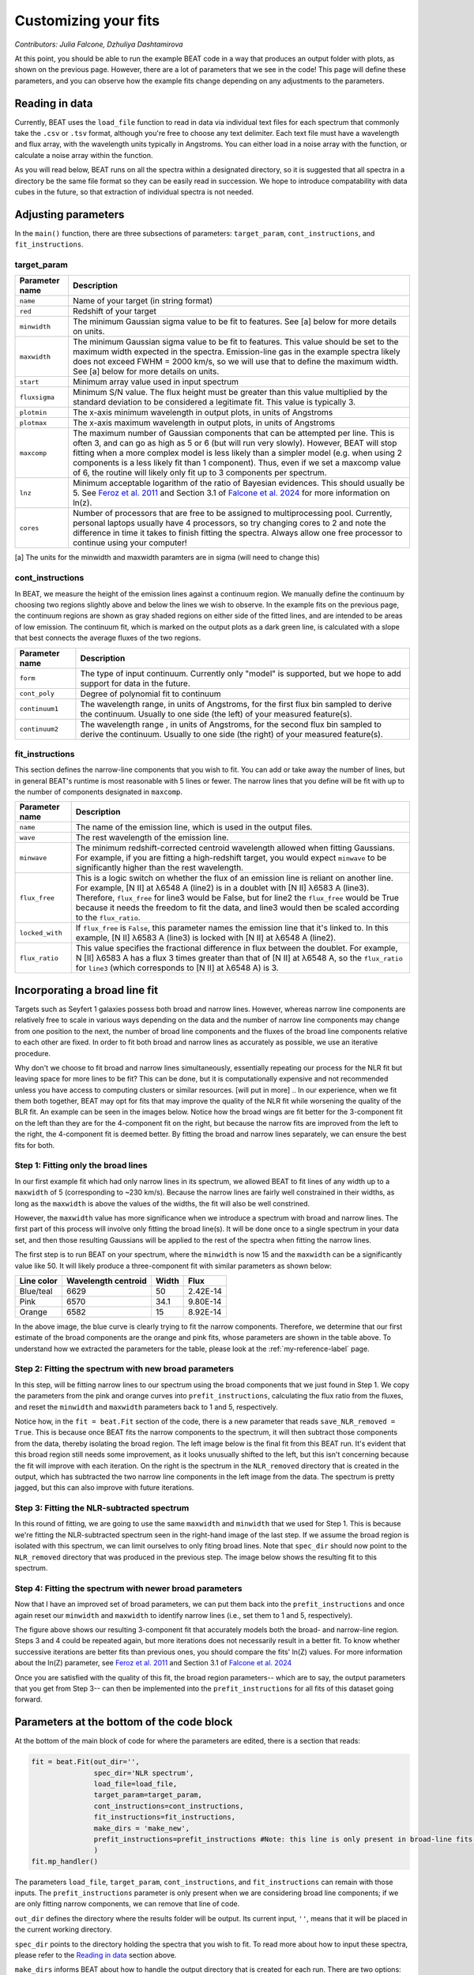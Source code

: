 Customizing your fits
==========================
*Contributors: Julia Falcone,  Dzhuliya Dashtamirova*

At this point, you should be able to run the example BEAT code in a way that produces an output folder with plots, as shown on the previous page. However, there are a lot of parameters that we see in the code! This page will define these parameters, and you can observe how the example fits change depending on any adjustments to the parameters.


Reading in data
------------

Currently, BEAT uses the ``load_file`` function to read in data via individual text files for each spectrum that commonly take the ``.csv`` or ``.tsv`` format, although you're free to choose any text delimiter. Each text file must have a wavelength and flux array, with the wavelength units typically in Angstroms. You can either load in a noise array with the function, or calculate a noise array within the function.

As you will read below, BEAT runs on all the spectra within a designated directory, so it is suggested that all spectra in a directory be the same file format so they can be easily read in succession. We hope to introduce compatability with data cubes in the future, so that extraction of individual spectra is not needed.

Adjusting parameters
------------

In the ``main()`` function, there are three subsections of parameters: ``target_param``, ``cont_instructions``, and ``fit_instructions``. 


target_param
^^^^^

.. list-table:: 
   :header-rows: 1
   :class: tight-table

   * - Parameter name
     - Description
   * - ``name``
     - Name of your target (in string format)
   * - ``red``
     - Redshift of your target
   * - ``minwidth``
     - The minimum Gaussian sigma value to be fit to features. See [a] below for more details on units.
   * - ``maxwidth``
     - The minimum Gaussian sigma value to be fit to features. This value should be set to the maximum width expected in the spectra. Emission-line gas in the example spectra likely does not exceed FWHM = 2000 km/s, so we will use that to define the maximum width. See [a] below for more details on units.
   * - ``start``
     - Minimum array value used in input spectrum
   * - ``fluxsigma``
     - Minimum S/N value. The flux height must be greater than this value multiplied by the standard deviation to be considered a legitimate fit. This value is typically 3. 
   * - ``plotmin``
     - The x-axis minimum wavelength in output plots, in units of Angstroms
   * - ``plotmax``
     - The x-axis maximum wavelength in output plots, in units of Angstroms
   * - ``maxcomp``
     - The maximum number of Gaussian components that can be attempted per line. This is often 3, and can go as high as 5 or 6 (but will run very slowly). However, BEAT will stop fitting when a more complex model is less likely than a simpler model (e.g. when using 2 components is a less likely fit than 1 component). Thus, even if we set a maxcomp value of 6, the routine will likely only fit up to 3 components per spectrum.
   * - ``lnz``
     - Minimum acceptable logarithm of the ratio of Bayesian evidences. This should usually be 5. See `Feroz et al. 2011 <https://ui.adsabs.harvard.edu/abs/2011MNRAS.415.3462F/abstract>`_ and Section 3.1 of `Falcone et al. 2024 <https://ui.adsabs.harvard.edu/abs/2024ApJ...971...17F/abstract/>`_ for more information on ln(z). 
   * - ``cores``
     - Number of processors that are free to be assigned to multiprocessing pool. Currently, personal laptops usually have 4 processors, so try changing cores to 2 and note the difference in time it takes to finish fitting the spectra. Always allow one free processor to continue using your computer!   
       

[a] The units for the minwidth and maxwidth paramters are in sigma (will need to change this)


cont_instructions
^^^^^

In BEAT, we measure the height of the emission lines against a continuum region. We manually define the continuum by choosing two regions slightly above and below the lines we wish to observe. In the example fits on the previous page, the continuum regions are shown as gray shaded regions on either side of the fitted lines, and are intended to be areas of low emission. The continuum fit, which is marked on the output plots as a dark green line, is calculated with a slope that best connects the average fluxes of the two regions.

.. list-table:: 
   :header-rows: 1
   :class: tight-table

   * - Parameter name
     - Description
   * - ``form``
     - The type of input continuum. Currently only "model" is supported, but we hope to add support for data in the future.
   * - ``cont_poly``
     - Degree of polynomial fit to continuum
   * - ``continuum1``
     - The wavelength range, in units of Angstroms, for the first flux bin sampled to derive the continuum. Usually to one side (the left) of your measured feature(s).
   * - ``continuum2``
     - The wavelength range , in units of Angstroms, for the second flux bin sampled to derive the continuum. Usually to one side (the right) of your measured feature(s).


fit_instructions
^^^^^

This section defines the narrow-line components that you wish to fit. You can add or take away the number of lines, but in general BEAT's runtime is most reasonable with 5 lines or fewer. The narrow lines that you define will be fit with up to the number of components designated in ``maxcomp``.

.. list-table:: 
   :header-rows: 1
   :class: tight-table

   * - Parameter name
     - Description
   * - ``name``
     - The name of the emission line, which is used in the output files.
   * - ``wave``
     - The rest wavelength of the emission line.
   * - ``minwave``
     - The minimum redshift-corrected centroid wavelength allowed when fitting Gaussians. For example, if you are fitting a high-redshift target, you would expect ``minwave`` to be significantly higher than the rest wavelength. 
   * - ``flux_free``
     - This is a logic switch on whether the flux of an emission line is reliant on another line. For example, [N II] at λ6548 A (line2) is in a doublet with [N II] λ6583 A (line3). Therefore, ``flux_free`` for line3 would be False, but for line2 the ``flux_free`` would be True because it needs the freedom to fit the data, and line3 would then be scaled according to the ``flux_ratio``.   
   * - ``locked_with``
     - If ``flux_free`` is ``False``, this parameter names the emission line that it's linked to. In this example, [N II] λ6583 A (line3) is locked with [N II] at λ6548 A (line2).
   * - ``flux_ratio``
     - This value specifies the fractional difference in flux between the doublet. For example, N [II] λ6583 A has a flux 3 times greater than that of [N II] at λ6548 A, so the ``flux_ratio`` for ``line3`` (which corresponds to [N II] at λ6548 A) is 3.
       

Incorporating a broad line fit
------------
Targets such as Seyfert 1 galaxies possess both broad and narrow lines. However, whereas narrow line components are relatively free to scale in various ways depending on the data and the number of narrow line components may change from one position to the next, the number of broad line components and the fluxes of the broad line components relative to each other are fixed. In order to fit both broad and narrow lines as accurately as possible, we use an iterative procedure.

.. tip::
Why don't we choose to fit broad and narrow lines simultaneously, essentially repeating our process for the NLR fit but leaving space for more lines to be fit? This can be done, but it is computationally expensive and not recommended unless you have access to computing clusters or similar resources. [will put in more]
.. In our experience, when we fit them both together, BEAT may opt for fits that may improve the quality of the NLR fit while worsening the quality of the BLR fit. An example can be seen in the images below. Notice how the broad wings are fit better for the 3-component fit on the left than they are for the 4-component fit on the right, but because the narrow fits are improved from the left to the right, the 4-component fit is deemed better. By fitting the broad and narrow lines separately, we can ensure the best fits for both. 

.. image:: ../build/html/_images/beat-broadandnarrow.png
  :width: 700
  :alt: figure of emission line fit

Step 1: Fitting only the broad lines
^^^^^^^^^^^^^^^^^^^^^^^^^^^^^^^^^^^^
In our first example fit which had only narrow lines in its spectrum, we allowed BEAT to fit lines of any width up to a ``maxwidth`` of 5 (corresponding to ~230 km/s). Because the narrow lines are fairly well constrained in their widths, as long as the ``maxwidth`` is above the values of the widths, the fit will also be well constrined.

However, the ``maxwidth`` value has more significance when we introduce a spectrum with broad and narrow lines. The first part of this process will involve only fitting the broad line(s). It will be done once to a single spectrum in your data set, and then those resulting Gaussians will be applied to the rest of the spectra when fitting the narrow lines. 

The first step is to run BEAT on your spectrum, where the ``minwidth`` is now 15 and the ``maxwidth`` can be a significantly value like 50. It will likely produce a three-component fit with similar parameters as shown below:

.. image:: ../build/html/_images/broadfit_step1.jpg
  :width: 700
  :alt: figure of emission line fit


.. list-table:: 
   :header-rows: 1

   * - Line color
     - Wavelength centroid
     - Width
     - Flux
   * - Blue/teal
     - 6629
     - 50
     - 2.42E-14
   * - Pink
     - 6570
     - 34.1
     - 9.80E-14
   * - Orange
     - 6582
     - 15
     - 8.92E-14

In the above image, the blue curve is clearly trying to fit the narrow components. Therefore, we determine that our first estimate of the broad components are the orange and pink fits, whose parameters are shown in the table above. To understand how we extracted the parameters for the table, please look at the :ref:`my-reference-label` page.

Step 2: Fitting the spectrum with new broad parameters
^^^^^^^^^^^^^^^^^^^^^^^^^^^^^^^^^^^^

In this step, will be fitting narrow lines to our spectrum using the broad components that we just found in Step 1. We copy the parameters from the pink and orange curves into ``prefit_instructions``, calculating the flux ratio from the fluxes, and reset the ``minwidth`` and ``maxwidth`` parameters back to 1 and 5, respectively. 

Notice how, in the ``fit = beat.Fit`` section of the code, there is a new parameter that reads ``save_NLR_removed = True``. This is because once BEAT fits the narrow components to the spectrum, it will then subtract those components from the data, thereby isolating the broad region. The left image below is the final fit from this BEAT run. It's evident that this broad region still needs some improvement, as it looks unusually shifted to the left, but this isn't concerning because the fit will improve with each iteration. On the right is the spectrum in the ``NLR_removed`` directory that is created in the output, which has subtracted the two narrow line components in the left image from the data. The spectrum is pretty jagged, but this can also improve with future iterations.  

.. image:: ../build/html/_images/beat-firstNLRremoved.png
  :width: 700
  :alt: figure of emission line fit


Step 3: Fitting the NLR-subtracted spectrum
^^^^^^^^^^^^^^^^^^^^^^^^^^^^^^^^^^^^

In this round of fitting, we are going to use the same ``maxwidth`` and ``minwidth`` that we used for Step 1. This is because we're fitting the NLR-subtracted spectrum seen in the right-hand image of the last step. If we assume the broad region is isolated with this spectrum, we can limit ourselves to only fiting broad lines. Note that ``spec_dir`` should now point to the ``NLR_removed`` directory that was produced in the previous step. The image below shows the resulting fit to this spectrum.

.. image:: ../build/html/_images/broadonlyfit.png
  :width: 700
  :alt: figure of emission line fit

Step 4: Fitting the spectrum with newer broad parameters
^^^^^^^^^^^^^^^^^^^^^^^^^^^^^^^^^^^^

Now that I have an improved set of broad parameters, we can put them back into the ``prefit_instructions`` and once again reset our ``minwidth`` and ``maxwidth`` to identify narrow lines (i.e., set them to 1 and 5, respectively).

.. image:: ../build/html/_images/beat-step4.png
  :width: 700
  :alt: figure of emission line fit


The figure above shows our resulting 3-component fit that accurately models both the broad- and narrow-line region. Steps 3 and 4 could be repeated again, but more iterations does not necessarily result in a better fit. To know whether successive iterations are better fits than previous ones, you should compare the fits' ln(Z) values. For more information about the ln(Z) parameter, see `Feroz et al. 2011 <https://ui.adsabs.harvard.edu/abs/2011MNRAS.415.3462F/abstract>`_ and Section 3.1 of `Falcone et al. 2024 <https://ui.adsabs.harvard.edu/abs/2024ApJ...971...17F/abstract/>`_ 

Once you are satisfied with the quality of this fit, the broad region parameters-- which are to say, the output parameters that you get from Step 3-- can then be implemented into the ``prefit_instructions`` for all fits of this dataset going forward. 

Parameters at the bottom of the code block
------------
At the bottom of the main block of code for where the parameters are edited, there is a section that reads:

.. code-block:: python 


   fit = beat.Fit(out_dir='', 
                  spec_dir='NLR spectrum',
                  load_file=load_file,
                  target_param=target_param,
                  cont_instructions=cont_instructions,
                  fit_instructions=fit_instructions,
                  make_dirs = 'make_new',
                  prefit_instructions=prefit_instructions #Note: this line is only present in broad-line fits.
                  )
   fit.mp_handler()

The parameters ``load_file``, ``target_param``, ``cont_instructions``, and ``fit_instructions`` can remain with those inputs. The ``prefit_instructions`` parameter is only present when we are considering broad line components; if we are only fitting narrow components, we can remove that line of code.

``out_dir`` defines the directory where the results folder will be output. Its current input, ``''``, means that it will be placed in the current working directory.

``spec_dir`` points to the directory holding the spectra that you wish to fit. To read more about how to input these spectra, please refer to the `Reading in data`_ section above. 

``make_dirs`` informs BEAT about how to handle the output directory that is created for each run. There are two options: ``'make_new'``, which creates a new directory counting upwards in the format of "output_1, output_2, output_3, etc."; and ``replace``, which will replace the most recent output directory and not count upwards. If you choose the latter option, the most recent results will be erased for each run of BEAT. 

``save_NLR_removed`` asks whether you want to save an NLR-subtracted spectrum for the purposes of isolating the broad line region as described throughout the `Incorporating a broad line fit`_ section. This is an optional parameter, which is set to ``False`` by default, so it may not appear in runs that do not involve the broad line region.


